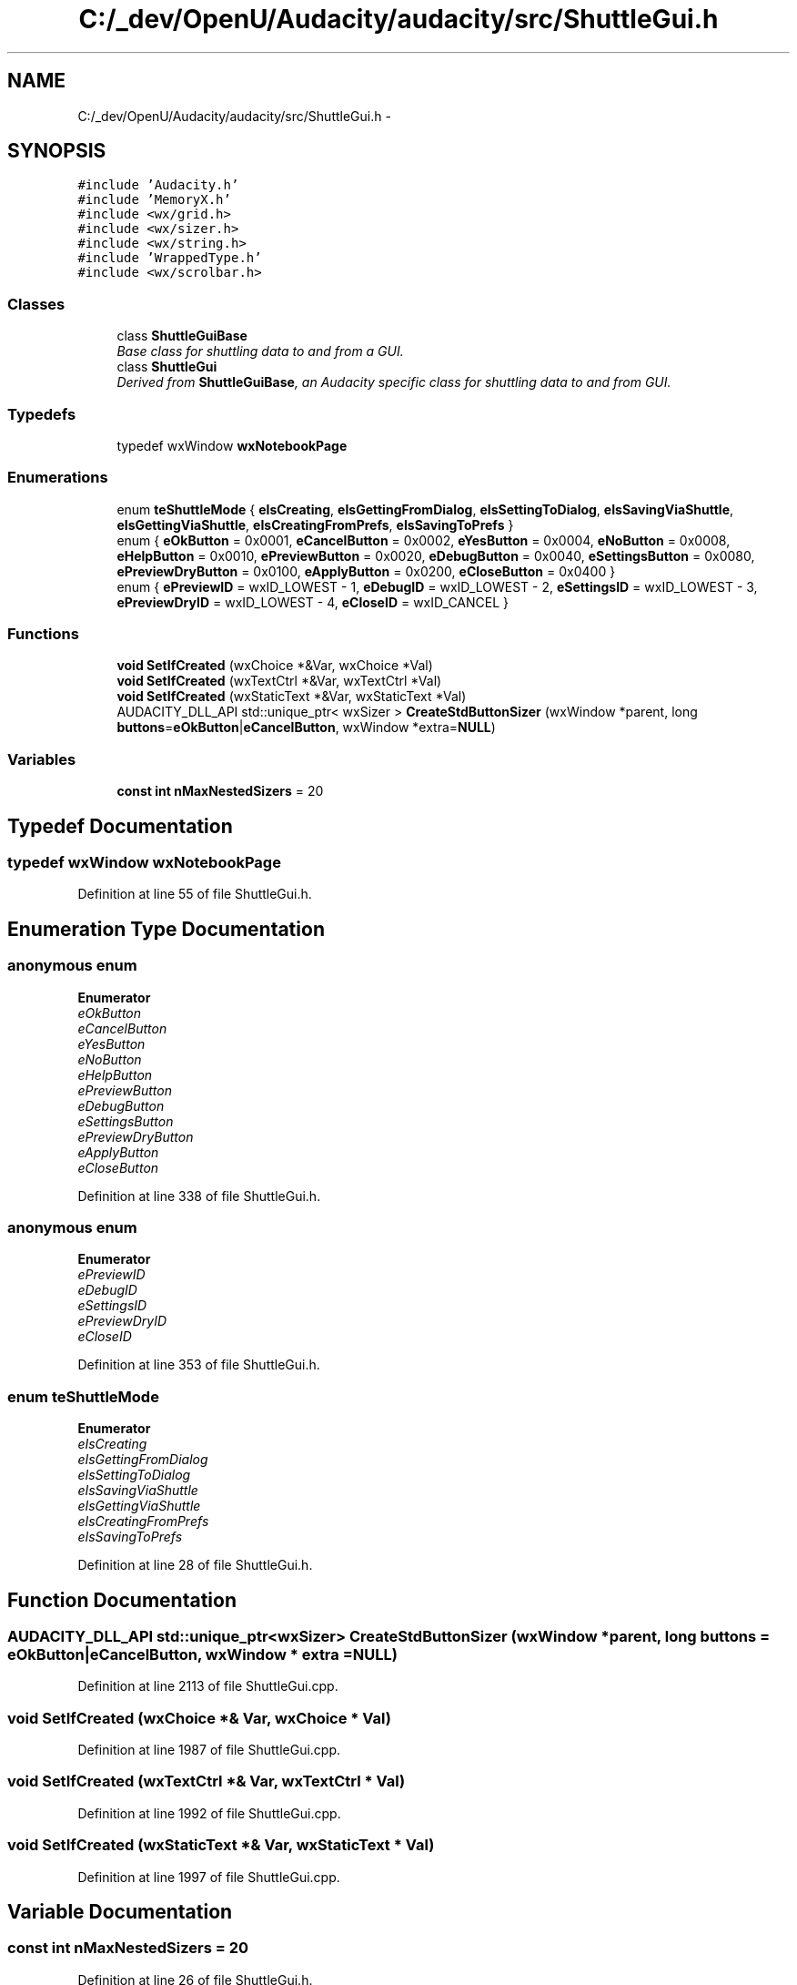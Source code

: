 .TH "C:/_dev/OpenU/Audacity/audacity/src/ShuttleGui.h" 3 "Thu Apr 28 2016" "Audacity" \" -*- nroff -*-
.ad l
.nh
.SH NAME
C:/_dev/OpenU/Audacity/audacity/src/ShuttleGui.h \- 
.SH SYNOPSIS
.br
.PP
\fC#include 'Audacity\&.h'\fP
.br
\fC#include 'MemoryX\&.h'\fP
.br
\fC#include <wx/grid\&.h>\fP
.br
\fC#include <wx/sizer\&.h>\fP
.br
\fC#include <wx/string\&.h>\fP
.br
\fC#include 'WrappedType\&.h'\fP
.br
\fC#include <wx/scrolbar\&.h>\fP
.br

.SS "Classes"

.in +1c
.ti -1c
.RI "class \fBShuttleGuiBase\fP"
.br
.RI "\fIBase class for shuttling data to and from a GUI\&. \fP"
.ti -1c
.RI "class \fBShuttleGui\fP"
.br
.RI "\fIDerived from \fBShuttleGuiBase\fP, an Audacity specific class for shuttling data to and from GUI\&. \fP"
.in -1c
.SS "Typedefs"

.in +1c
.ti -1c
.RI "typedef wxWindow \fBwxNotebookPage\fP"
.br
.in -1c
.SS "Enumerations"

.in +1c
.ti -1c
.RI "enum \fBteShuttleMode\fP { \fBeIsCreating\fP, \fBeIsGettingFromDialog\fP, \fBeIsSettingToDialog\fP, \fBeIsSavingViaShuttle\fP, \fBeIsGettingViaShuttle\fP, \fBeIsCreatingFromPrefs\fP, \fBeIsSavingToPrefs\fP }"
.br
.ti -1c
.RI "enum { \fBeOkButton\fP = 0x0001, \fBeCancelButton\fP = 0x0002, \fBeYesButton\fP = 0x0004, \fBeNoButton\fP = 0x0008, \fBeHelpButton\fP = 0x0010, \fBePreviewButton\fP = 0x0020, \fBeDebugButton\fP = 0x0040, \fBeSettingsButton\fP = 0x0080, \fBePreviewDryButton\fP = 0x0100, \fBeApplyButton\fP = 0x0200, \fBeCloseButton\fP = 0x0400 }"
.br
.ti -1c
.RI "enum { \fBePreviewID\fP = wxID_LOWEST - 1, \fBeDebugID\fP = wxID_LOWEST - 2, \fBeSettingsID\fP = wxID_LOWEST - 3, \fBePreviewDryID\fP = wxID_LOWEST - 4, \fBeCloseID\fP = wxID_CANCEL }"
.br
.in -1c
.SS "Functions"

.in +1c
.ti -1c
.RI "\fBvoid\fP \fBSetIfCreated\fP (wxChoice *&Var, wxChoice *Val)"
.br
.ti -1c
.RI "\fBvoid\fP \fBSetIfCreated\fP (wxTextCtrl *&Var, wxTextCtrl *Val)"
.br
.ti -1c
.RI "\fBvoid\fP \fBSetIfCreated\fP (wxStaticText *&Var, wxStaticText *Val)"
.br
.ti -1c
.RI "AUDACITY_DLL_API std::unique_ptr< wxSizer > \fBCreateStdButtonSizer\fP (wxWindow *parent, long \fBbuttons\fP=\fBeOkButton\fP|\fBeCancelButton\fP, wxWindow *extra=\fBNULL\fP)"
.br
.in -1c
.SS "Variables"

.in +1c
.ti -1c
.RI "\fBconst\fP \fBint\fP \fBnMaxNestedSizers\fP = 20"
.br
.in -1c
.SH "Typedef Documentation"
.PP 
.SS "typedef wxWindow \fBwxNotebookPage\fP"

.PP
Definition at line 55 of file ShuttleGui\&.h\&.
.SH "Enumeration Type Documentation"
.PP 
.SS "anonymous enum"

.PP
\fBEnumerator\fP
.in +1c
.TP
\fB\fIeOkButton \fP\fP
.TP
\fB\fIeCancelButton \fP\fP
.TP
\fB\fIeYesButton \fP\fP
.TP
\fB\fIeNoButton \fP\fP
.TP
\fB\fIeHelpButton \fP\fP
.TP
\fB\fIePreviewButton \fP\fP
.TP
\fB\fIeDebugButton \fP\fP
.TP
\fB\fIeSettingsButton \fP\fP
.TP
\fB\fIePreviewDryButton \fP\fP
.TP
\fB\fIeApplyButton \fP\fP
.TP
\fB\fIeCloseButton \fP\fP
.PP
Definition at line 338 of file ShuttleGui\&.h\&.
.SS "anonymous enum"

.PP
\fBEnumerator\fP
.in +1c
.TP
\fB\fIePreviewID \fP\fP
.TP
\fB\fIeDebugID \fP\fP
.TP
\fB\fIeSettingsID \fP\fP
.TP
\fB\fIePreviewDryID \fP\fP
.TP
\fB\fIeCloseID \fP\fP
.PP
Definition at line 353 of file ShuttleGui\&.h\&.
.SS "enum \fBteShuttleMode\fP"

.PP
\fBEnumerator\fP
.in +1c
.TP
\fB\fIeIsCreating \fP\fP
.TP
\fB\fIeIsGettingFromDialog \fP\fP
.TP
\fB\fIeIsSettingToDialog \fP\fP
.TP
\fB\fIeIsSavingViaShuttle \fP\fP
.TP
\fB\fIeIsGettingViaShuttle \fP\fP
.TP
\fB\fIeIsCreatingFromPrefs \fP\fP
.TP
\fB\fIeIsSavingToPrefs \fP\fP
.PP
Definition at line 28 of file ShuttleGui\&.h\&.
.SH "Function Documentation"
.PP 
.SS "AUDACITY_DLL_API std::unique_ptr<wxSizer> CreateStdButtonSizer (wxWindow * parent, long buttons = \fC\fBeOkButton\fP|\fBeCancelButton\fP\fP, wxWindow * extra = \fC\fBNULL\fP\fP)"

.PP
Definition at line 2113 of file ShuttleGui\&.cpp\&.
.SS "\fBvoid\fP SetIfCreated (wxChoice *& Var, wxChoice * Val)"

.PP
Definition at line 1987 of file ShuttleGui\&.cpp\&.
.SS "\fBvoid\fP SetIfCreated (wxTextCtrl *& Var, wxTextCtrl * Val)"

.PP
Definition at line 1992 of file ShuttleGui\&.cpp\&.
.SS "\fBvoid\fP SetIfCreated (wxStaticText *& Var, wxStaticText * Val)"

.PP
Definition at line 1997 of file ShuttleGui\&.cpp\&.
.SH "Variable Documentation"
.PP 
.SS "\fBconst\fP \fBint\fP nMaxNestedSizers = 20"

.PP
Definition at line 26 of file ShuttleGui\&.h\&.
.SH "Author"
.PP 
Generated automatically by Doxygen for Audacity from the source code\&.
